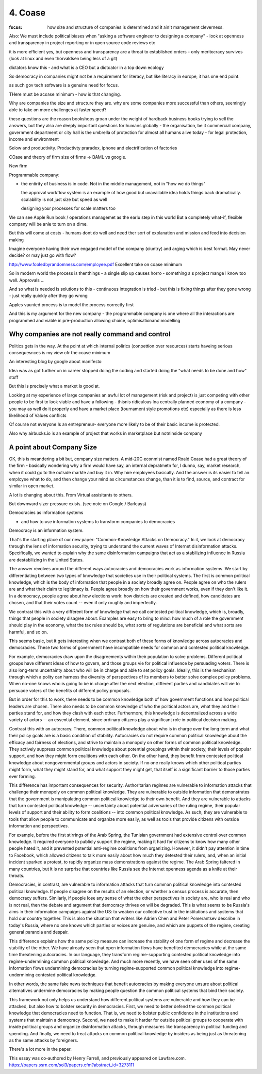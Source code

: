 ========
4. Coase
========

:focus: how size and structure of companies is determined and it ain't management cleverness. 


Also: We must include political biases when "asking a software engineer to designing a company" - look at openness and transparency in project reporting or in open source code reviews etc

it is more efficient yes, but openness and transparency are a threat to established orders - only meritocracy survives (look at linux and even thorvaldsen being less of a git)

dictators know this - and what is a CEO but a dictoator in a top down ecology

So democracy in companies might not be a requirement for literacy, but like literacy in europe, it has one end point.

as such gov tech software is a genuine need for focus.

THere must be acoase minimum - how is that changing.
	
Why are companies the size and structure they are. why are some
companies more successful than others, seemingly able to take on more
challenges at faster speed?

these questions are the reason bookshops groan under the weight of hardback business books trying to sell the answers, but they also are deeply important questions for humans globally - the organisation, be it commercial company, government department or city hall is the umbrella of protection for almost all humans alive today - for legal protection, income and environment

Solow and productivity.
Productivty praradox, iphone and electrification of factories

COase and theory of firm
size of firms -> BAML vs google.

New firm

Programmable company:

* the entirity of business is in code. Not in the middle management,
  not in "how we do things"
  
  the approval workflow system is an example of how good but unavailable idea holds things back dramatically. scalability is not just size but speed as well
  
  designing your processes for scale matters too
  

We can see Apple Run book / operations managemet as the earlu step in this world
But a completely what-if, flexible company will be anle to turn on a dime.

But this will come at costs - humans dont do well and need ther sort of explanation and mission and feed into decision making

Imagine everyone having their own engaged model of the company (ciuntry) and arging which is best format.  May never decide? or may just go with flow?


http://www.fooledbyrandomness.com/employee.pdf
Excellent take on coase minimum 

So in modern world the process is thenthings - a single slip up causes horro - something a s project mange I know too well.  Approvals ...

And so what is needed is solutions to this - continuous integration is tried - but this is fixing things after they gone wrong - just really quickly after they go wrong

Apples vaunted process is to model the process correctly first

And this is my argument for the new company - the programmable company is one where all the interactions are programmed and viable in pre-production allowing choice, optimisationand modelling


Why companies are not really command and control
------------------------------------------------

Politics gets in the way.  At the point at which internal polirics (conpettion over resources)
starts haveing serious consequesnces is my view ofr the coase minimum


An interesting blog by google about manifesto

Idea was as got further on in career stopped doing the coding and
started doing the "what needs to be done and how" stuff

But this is precisely what a market is good at. 

Looking at my experience of large companies an awful lot of management
(risk and project) is just competing with other people to be first to
look viable and have a following - thisnis ridiculous Ina centrally
planned economy of a company - you may as well do it properly and have
a market place (tournament style promotions etc) especially as there
is less likelihood of Values conflicts

Of course not everyone Is an entrepreneur- everyone more likely to be
of their basic income is protected.


Also why airbucks.io is an example of project that works in
marketplace but notninside company

A point about Company Size
--------------------------

OK, this is meandering a bit but, company size matters. A mid-20C
econmist named Roald Coase had a great theory of the firm - basically
wondering why a firm would have say, an internal depratmetn for, I
dunno, say, market research, when it could go to the outside markte
and buy it in.  Why hire employees basically.  And the answer is its
easier to tell an employee what to do, and then change your mind as
circumstances change, than it is to find, source, and contract for
similar in open market.

A lot is changing about this.  From Virtual assisitants to others.

But downward sizer pressure exists.  (see note on Google / Barlcays)


Democracies as information systems 

- and how to use information systems to transform companies to democracies

Democracy is an information system.

That's the starting place of our new paper: "Common-Knowledge Attacks on Democracy." In it, we look at democracy through the lens of information security, trying to understand the current waves of Internet disinformation attacks. Specifically, we wanted to explain why the same disinformation campaigns that act as a stabilizing influence in Russia are destabilizing in the United States.

The answer revolves around the different ways autocracies and democracies work as information systems. We start by differentiating between two types of knowledge that societies use in their political systems. The first is common political knowledge, which is the body of information that people in a society broadly agree on. People agree on who the rulers are and what their claim to legitimacy is. People agree broadly on how their government works, even if they don't like it. In a democracy, people agree about how elections work: how districts are created and defined, how candidates are chosen, and that their votes count -- even if only roughly and imperfectly.

We contrast this with a very different form of knowledge that we call contested political knowledge, which is, broadly, things that people in society disagree about. Examples are easy to bring to mind: how much of a role the government should play in the economy, what the tax rules should be, what sorts of regulations are beneficial and what sorts are harmful, and so on.

This seems basic, but it gets interesting when we contrast both of these forms of knowledge across autocracies and democracies. These two forms of government have incompatible needs for common and contested political knowledge.

For example, democracies draw upon the disagreements within their population to solve problems. Different political groups have different ideas of how to govern, and those groups vie for political influence by persuading voters. There is also long-term uncertainty about who will be in charge and able to set policy goals. Ideally, this is the mechanism through which a polity can harness the diversity of perspectives of its members to better solve complex policy problems. When no-one knows who is going to be in charge after the next election, different parties and candidates will vie to persuade voters of the benefits of different policy proposals.

But in order for this to work, there needs to be common knowledge both of how government functions and how political leaders are chosen. There also needs to be common knowledge of who the political actors are, what they and their parties stand for, and how they clash with each other. Furthermore, this knowledge is decentralized across a wide variety of actors -- an essential element, since ordinary citizens play a significant role in political decision making.

Contrast this with an autocracy. There, common political knowledge about who is in charge over the long term and what their policy goals are is a basic condition of stability. Autocracies do not require common political knowledge about the efficacy and fairness of elections, and strive to maintain a monopoly on other forms of common political knowledge. They actively suppress common political knowledge about potential groupings within their society, their levels of popular support, and how they might form coalitions with each other. On the other hand, they benefit from contested political knowledge about nongovernmental groups and actors in society. If no one really knows which other political parties might form, what they might stand for, and what support they might get, that itself is a significant barrier to those parties ever forming.

This difference has important consequences for security. Authoritarian regimes are vulnerable to information attacks that challenge their monopoly on common political knowledge. They are vulnerable to outside information that demonstrates that the government is manipulating common political knowledge to their own benefit. And they are vulnerable to attacks that turn contested political knowledge -- uncertainty about potential adversaries of the ruling regime, their popular levels of support and their ability to form coalitions -- into common political knowledge. As such, they are vulnerable to tools that allow people to communicate and organize more easily, as well as tools that provide citizens with outside information and perspectives.

For example, before the first stirrings of the Arab Spring, the Tunisian government had extensive control over common knowledge. It required everyone to publicly support the regime, making it hard for citizens to know how many other people hated it, and it prevented potential anti-regime coalitions from organizing. However, it didn't pay attention in time to Facebook, which allowed citizens to talk more easily about how much they detested their rulers, and, when an initial incident sparked a protest, to rapidly organize mass demonstrations against the regime. The Arab Spring faltered in many countries, but it is no surprise that countries like Russia see the Internet openness agenda as a knife at their throats.

Democracies, in contrast, are vulnerable to information attacks that turn common political knowledge into contested political knowledge. If people disagree on the results of an election, or whether a census process is accurate, then democracy suffers. Similarly, if people lose any sense of what the other perspectives in society are, who is real and who is not real, then the debate and argument that democracy thrives on will be degraded. This is what seems to be Russia's aims in their information campaigns against the US: to weaken our collective trust in the institutions and systems that hold our country together. This is also the situation that writers like Adrien Chen and Peter Pomerantsev describe in today's Russia, where no one knows which parties or voices are genuine, and which are puppets of the regime, creating general paranoia and despair.

This difference explains how the same policy measure can increase the stability of one form of regime and decrease the stability of the other. We have already seen that open information flows have benefited democracies while at the same time threatening autocracies. In our language, they transform regime-supporting contested political knowledge into regime-undermining common political knowledge. And much more recently, we have seen other uses of the same information flows undermining democracies by turning regime-supported common political knowledge into regime-undermining contested political knowledge.

In other words, the same fake news techniques that benefit autocracies by making everyone unsure about political alternatives undermine democracies by making people question the common political systems that bind their society.

This framework not only helps us understand how different political systems are vulnerable and how they can be attacked, but also how to bolster security in democracies. First, we need to better defend the common political knowledge that democracies need to function. That is, we need to bolster public confidence in the institutions and systems that maintain a democracy. Second, we need to make it harder for outside political groups to cooperate with inside political groups and organize disinformation attacks, through measures like transparency in political funding and spending. And finally, we need to treat attacks on common political knowledge by insiders as being just as threatening as the same attacks by foreigners.

There's a lot more in the paper.

This essay was co-authored by Henry Farrell, and previously appeared on Lawfare.com.
https://papers.ssrn.com/sol3/papers.cfm?abstract_id=3273111

